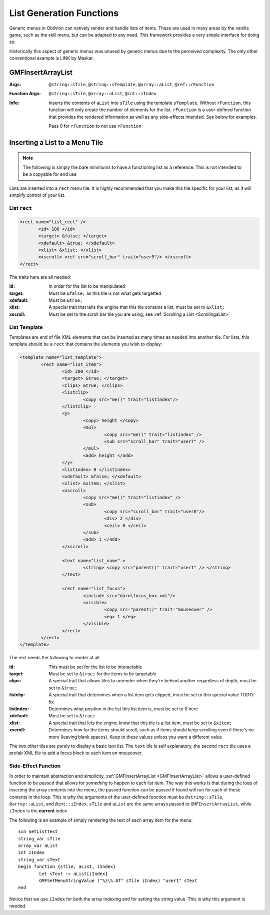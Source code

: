 .. _listgeneration:

List Generation Functions
=========================

Generic menus in Oblivion can natively render and handle lists of items. These are used in many
areas by the vanilla game, such as the skill menu, but can be adapted to any need. This framework
provides a very simple interface for doing so.

Historically this aspect of generic menus was unused by generic menus due to the perceived
complexity. The only other conventional example is LINK by Maskar.

.. _gmfinsertarraylist:

GMFInsertArrayList
------------------

:Args: ``@string::sTile``, ``@string::sTemplate``, ``@array::aList``, ``@ref::rFunction``
:Function Args: ``@string::sTile``, ``@array::aList``, ``@int::iIndex``
:Info: Inserts the contents of ``aList`` into ``sTile`` using the template ``sTemplate``. Without
	   ``rFunction``, this function will only create the number of elements for the list.
	   ``rFunction`` is a user-defined function that provides the rendered information as well as
	   any side-effects intended. See below for examples.

	   Pass 0 for ``rFunction`` to not use ``rFunction``

Inserting a List to a Menu Tile
-------------------------------

.. note::
   The following is simply the bare minimums to have a functioning list as a reference. This is not
   intended to be a copyable for end use

Lists are inserted into a ``rect`` menu tile. It is highly recommended that you make this tile
specific for your list, as it will simplify control of your list.

List ``rect``
_____________

.. code-block:: Xml

   <rect name="list_rect" />
	  <id> 100 </id>
	  <target> &false; </target>
	  <xdefault> &true; </xdefault>
	  <xlist> &xlist; </xlist>
	  <xscroll> <ref src="scroll_bar" trait="user5"/> </xscroll>
   </rect>

The traits here are all needed:

:id: In order for the list to be manipulated
:target: Must be ``&false;`` as this tile is not what gets targetted
:xdefault: Must be ``&true;``
:xlist: A special trait that tells the engine that this tile contains a list, must be set to
		``&xlist;``
:xscroll: Must be set to the scroll bar tile you are using, see :ref:`Scrolling a List <ScrollingaList>`

List Template
_____________

Templates are end of file XML elements that can be inserted as many times as needed into another
tile. For lists, this template should be a ``rect`` that contains the elements you wish to display:

.. code-block:: Xml

   <template name="list_template">
	   <rect name="list_item">
		   <id> 200 </id>
		   <target> &true; </target>
		   <clips> &true; </clips>
		   <listclip>
			   <copy src="me()" trait="listindex"/>
		   </listclip>
		   <y>
			   <copy> height </copy>
			   <mul>
				   <copy src="me()" trait="listindex" />
				   <sub src="scroll_bar" trait="user7" />
			   </mul>
			   <add> height </add>
		   </y>
		   <listindex> 0 </listindex>
		   <xdefault> &false; </xdefault>
		   <xlist> &xitem; </xlist>
		   <xscroll>
			   <copy src="me()" trait="listindex" />
			   <sub>
				   <copy src="scroll_bar" trait="user8"/>
				   <div> 2 </div>
				   <ceil> 0 </ceil>
			   </sub>
			   <add> 1 </add>
		   </xscroll>

		   <text name="list_name" >
			   <string> <copy src="parent()" trait="user1" /> </string>
		   </text>

		   <rect name="list_focus">
			   <include src="darn\focus_box.xml"/>
			   <visible>
				   <copy src="parent()" trait="mouseover" />
				   <eq> 1 </eq>
			   </visible>
		   </rect>
	   </rect>
   </template>

The rect needs the following to render at all:

:id: This must be set for the list to be interactable
:target: Must be set to ``&true;`` for the items to be targetable
:clips: A special trait that allows tiles to unrender when they're behind another regardless of
		depth, must be set to ``&true;``
:listclip: A special trait that determines when a list item gets clipped, must be set to this
		   special value TODO: fix
:listindex: Determines what position in the list this list item is, must be set to 0 here
:xdefault: Must be set to ``&true;``
:xlist: A special trait that lets the engine know that this tile is a list item, must be set to
		``&xitem;``
:xscroll: Determines how far the items should scroll, such as if items should keep scrolling even if
		  there's no more (leaving blank spaces). Keep to these values unless you want a different
		  value

The two other tiles are purely to display a basic text list. The ``text`` tile is self explanatory,
the second ``rect`` tile uses a prefab XML file to add a focus block to each item on mouseover.

Side-Effect Function
____________________

In order to maintain abstraction and simplicity, :ref:`GMFInsertArrayList <GMFInsertArrayList>`
allows a user-defined function to be passed that allows for *something* to happen to each list item.
The way this works is that during the loop of inserting the array contents into the menu, the passed
function can be passed if found will run for each of these contents in the loop. This is why the
arguments of the user-defined function must be ``@string::sTile``, ``@array::aList``, and
``@int::iIndex``. ``sTile`` and ``aList`` are the same arrays passed to ``GMFInsertArrayList``,
while ``iIndex`` is the **current** index.

The following is an example of simply rendering the text of each array item for the menu:

::

   scn SetListText
   string_var sTile
   array_var aList
   int iIndex
   string_var sText
   begin function {sTile, aList, iIndex}
	   Let sText := aList[iIndex]
	   GMFSetMenuStringValue ("%z\%.0f" sTile iIndex) "user1" sText
   end

Notice that we use ``iIndex`` for both the array indexing and for setting the string value. This is
why this argument is needed.
